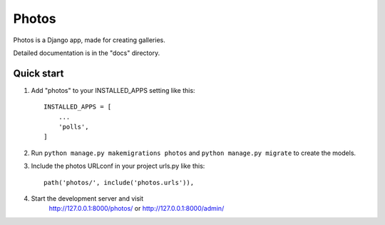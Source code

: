 ======
Photos
======

Photos is a Django app, made for creating galleries.

Detailed documentation is in the "docs" directory.

Quick start
-----------

1. Add "photos" to your INSTALLED_APPS setting like this::

    INSTALLED_APPS = [
        ...
        'polls',
    ]

2. Run ``python manage.py makemigrations photos`` and ``python manage.py migrate`` to create the models.

3. Include the photos URLconf in your project urls.py like this::

    path('photos/', include('photos.urls')),

4. Start the development server and visit
    http://127.0.0.1:8000/photos/ or http://127.0.0.1:8000/admin/
